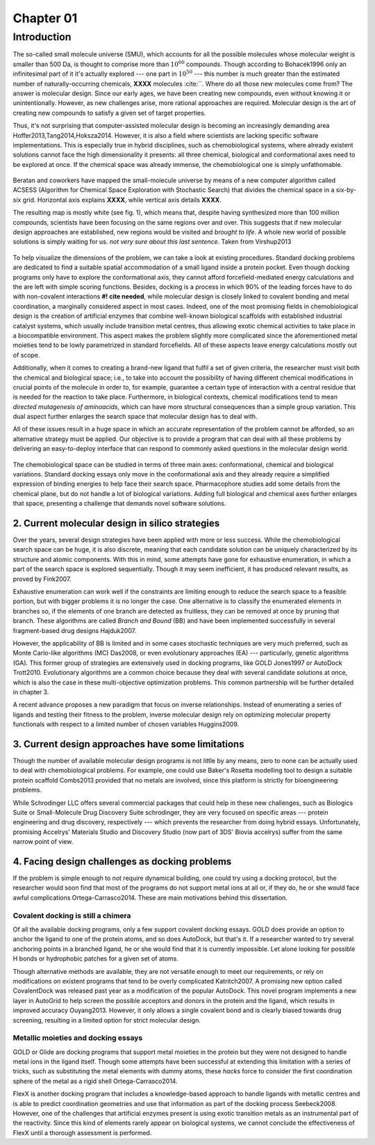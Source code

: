 .. role:: cite

.. role:: citein

.. raw:: latex

    \providecommand*\DUrolecite[1]{\citep{#1}}
    \providecommand*\DUrolecitein[1]{\citet{#1}}

============
 Chapter 01
============

------------
Introduction 
------------

The so-called small molecule universe (SMU), which accounts for all the possible molecules whose molecular weight is smaller than 500 Da, is thought to comprise more than :math:`10^{60}` compounds. Though according to :citein:`Bohacek1996` only an infinitesimal part of it it's actually explored --- one part in :math:`10^{50}` --- this number is much greater than the estimated number of naturally-occurring chemicals, **XXXX** molecules :cite:``. Where do all those new molecules come from? The answer is molecular design. Since our early ages, we have been creating new compounds, even without knowing it or unintentionally. However, as new challenges arise, more rational approaches are required. Molecular design is the art of creating new compounds to satisfy a given set of target properties.

Thus, it's not surprising that computer-assisted molecular design is becoming an increasingly demanding area :cite:`Hoffer2013,Tang2014,Hoksza2014`. However, it is also a field where scientists are lacking specific software implementations. This is especially true in hybrid disciplines, such as chemobiological systems, where already existent solutions cannot face the high dimensionality it presents: all three chemical, biological and conformational axes need to be explored at once. If the chemical space was already immense, the chemobiological one is simply unfathomable. 

.. figure:: fig/uncharted_space.png 
	:align: center
	:height: 200 px

	Beratan and coworkers have mapped the small-molecule universe by means of a new computer algorithm called ACSESS (Algorithm for Chemical Space Exploration with Stochastic Search) that divides the chemical space in a six-by-six grid. Horizontal axis explains **XXXX**, while vertical axis details **XXXX**.

	The resulting map is mostly white (see fig. 1), which means that, despite having synthesized more than 100 million compounds, scientists have been focusing on the same regions over and over. This suggests that if new molecular design approaches are established, new regions would be visited and *brought to life*. A whole new world of possible solutions is simply waiting for us. *not very sure about this last sentence*. Taken from :citein:`Virshup2013`

To help visualize the dimensions of the problem, we can take a look at existing procedures. Standard docking problems are dedicated to find a suitable spatial accommodation of a small ligand inside a protein pocket. Even though docking programs only have to explore the conformational axis, they cannot afford forcefield-mediated energy calculations and the are left with simple scoring functions. Besides, docking is a process in which 90% of the leading forces have to do with non-covalent interactions **#! cite needed**, while molecular design is closely linked to covalent bonding and metal coordination, a marginally considered aspect in most cases. Indeed, one of the most promising fields in chemobiological design is the creation of artificial enzymes that combine well-known biological scaffolds with established industrial catalyst systems, which usually include transition metal centres, thus allowing exotic chemical activities to take place in a biocompatible environment. This aspect makes the problem slightly more complicated since the aforementioned metal moieties tend to be lowly parametrized in standard forcefields. All of these aspects leave energy calculations mostly out of scope.

Additionally, when it comes to creating a brand-new ligand that fulfil a set of given criteria, the researcher must visit both the chemical and biological space; i.e., to take into account the possibility of having different chemical modifications in crucial points of the molecule in order to, for example, guarantee a certain type of interaction with a central residue that is needed for the reaction to take place. Furthermore, in biological contexts, chemical modifications tend to mean *directed mutagenesis of aminoacids*, which can have more structural consequences than a simple group variation. This dual aspect further enlarges the search space that molecular design has to deal with.

All of these issues result in a huge space in which an accurate representation of the problem cannot be afforded, so an alternative strategy must be applied. Our objective is to provide a program that can deal with all these problems by delivering an easy-to-deploy interface that can respond to commonly asked questions in the molecular design world.

.. figure:: fig/3Dmap.png
	:align: center
	:height: 200 px

	The chemobiological space can be studied in terms of three main axes: conformational, chemical and biological variations. Standard docking essays only move in the conformational axis and they already require a simplified expression of binding energies to help face their search space. Pharmacophore studies add some details from the chemical plane, but do not handle a lot of biological variations. Adding full biological and chemical axes further enlarges that space, presenting a challenge that demands novel software solutions. 


2. Current molecular design in silico strategies
================================================
Over the years, several design strategies have been applied with more or less success. While the chemobiological search space can be huge, it is also discrete, meaning that each candidate solution can be uniquely characterized by its structure and atomic components. With this in mind, some attempts have gone for exhaustive enumeration, in which a part of the search space is explored sequentially. Though it may seem inefficient, it has produced relevant results, as proved by :citein:`Fink2007`.

Exhaustive enumeration can work well if the constraints are limiting enough to reduce the search space to a feasible portion, but with bigger problems it is no longer the case. One alternative is to classify the enumerated elements in branches so, if the elements of one branch are detected as fruitless, they can be removed at once by pruning that branch. These algorithms are called *Branch and Bound* (BB) and have been implemented successfully in several fragment-based drug designs :cite:`Hajduk2007`.

However, the applicability of BB is limited and in some cases stochastic techniques are very much preferred, such as Monte Carlo-like algorithms (MC) :cite:`Das2008`, or even evolutionary approaches (EA) --- particularly, genetic algorithms (GA). This former group of strategies are extensively used in docking programs, like GOLD :cite:`Jones1997` or AutoDock :cite:`Trott2010`. Evolutionary algorithms are a common choice because they deal with several candidate solutions at once, which is also the case in these multi-objective optimization problems. This common partnership will be further detailed in chapter 3.

A recent advance proposes a new paradigm that focus on inverse relationships. Instead of enumerating a series of ligands and testing their fitness to the problem, inverse molecular design rely on optimizing molecular property functionals with respect to a limited number of chosen variables :cite:`Huggins2009`.

3. Current design approaches have some limitations
==================================================
Though the number of available molecular design programs is not little by any means, zero to none can be actually used to deal with chemobiological problems. For example, one could use Baker's Rosetta modelling tool to design a suitable protein scaffold :cite:`Combs2013` provided that no metals are involved, since this platform is strictly for bioengineering problems. 

While Schrodinger LLC offers several commercial packages that could help in these new challenges, such as Biologics Suite or Small-Molecule Drug Discovery Suite :cite:`schrodinger`, they are very focused on specific areas --- protein engineering and drug discovery, respectively --- which prevents the researcher from doing hybrid essays. Unfortunately, promising Accelrys' Materials Studio and Discovery Studio (now part of 3DS' Biovia :cite:`accelrys`) suffer from the same narrow point of view.


4. Facing design challenges as docking problems
===============================================
If the problem is simple enough to not require dynamical building, one could try using a docking protocol, but the researcher would soon find that most of the programs do not support metal ions at all or, if they do, he or she would face awful complications :cite:`Ortega-Carrasco2014`. These are main motivations behind this dissertation.

Covalent docking is still a chimera
-----------------------------------
Of all the available docking programs, only a few support covalent docking essays. GOLD does provide an option to anchor the ligand to one of the protein atoms, and so does AutoDock, but that's it. If a researcher wanted to try several anchoring points in a branched ligand, he or she would find that it is currently impossible. Let alone looking for possible H bonds or hydrophobic patches for a given set of atoms. 

Though alternative methods are available, they are not versatile enough to meet our requirements, or rely on modifications on existent programs that tend to be overly complicated :cite:`Katritch2007`. A promising new option called CovalentDock was released past year as a modification of the popular AutoDock. This novel program implements a new layer in AutoGrid to help screen the possible acceptors and donors in the protein and the ligand, which results in improved accuracy :cite:`Ouyang2013`. However, it only allows a single covalent bond and is clearly biased towards drug screening, resulting in a limited option for strict molecular design.

Metallic moieties and docking essays
------------------------------------
GOLD or Glide are docking programs that support metal moieties in the protein but they were not designed to handle metal ions in the ligand itself. Though some attempts have been successful at extending this limitation with a series of tricks, such as substituting the metal elements with dummy atoms, these *hacks* force to consider the first coordination sphere of the metal as a rigid shell :cite:`Ortega-Carrasco2014`.

FlexX is another docking program that includes a knowledge-based approach to handle ligands with metallic centres and is able to predict coordination geometries and use that information as part of the docking process :cite:`Seebeck2008`. However, one of the challenges that artificial enzymes present is using exotic transition metals as an instrumental part of the reactivity. Since this kind of elements rarely appear on biological systems, we cannot conclude the effectiveness of FlexX until a thorough assessment is performed. 
